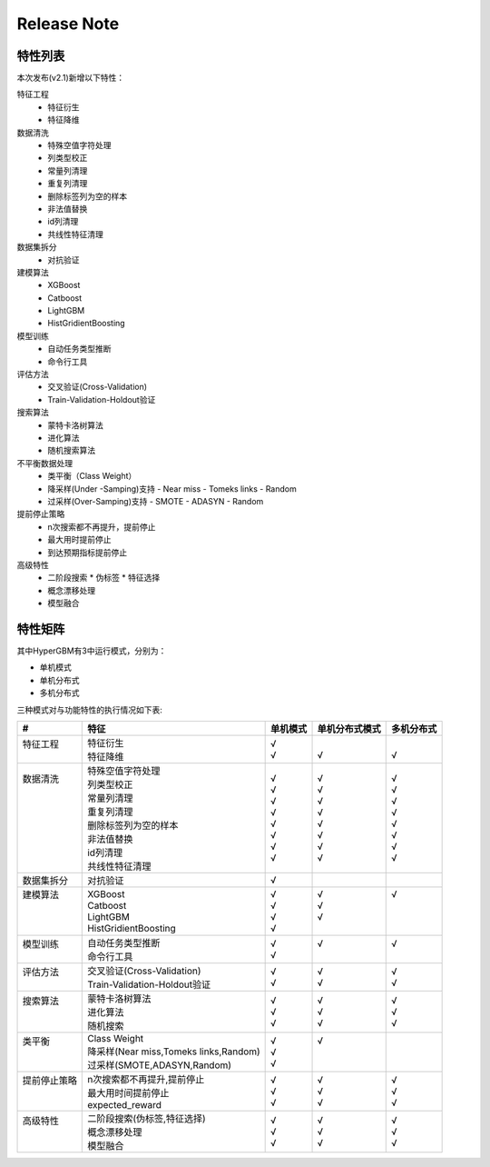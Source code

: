 Release Note
=====================

特性列表
---------------------

本次发布(v2.1)新增以下特性：

特征工程
  - 特征衍生
  - 特征降维

数据清洗
  - 特殊空值字符处理
  - 列类型校正
  - 常量列清理
  - 重复列清理
  - 删除标签列为空的样本
  - 非法值替换
  - id列清理
  - 共线性特征清理

数据集拆分
  - 对抗验证

建模算法
  - XGBoost
  - Catboost
  - LightGBM
  - HistGridientBoosting

模型训练
  - 自动任务类型推断
  - 命令行工具

评估方法
  - 交叉验证(Cross-Validation)
  - Train-Validation-Holdout验证

搜索算法
  - 蒙特卡洛树算法
  - 进化算法
  - 随机搜索算法

不平衡数据处理
  - 类平衡（Class Weight）
  - 降采样(Under -Samping)支持
    - Near miss
    - Tomeks links
    - Random
  - 过采样(Over-Samping)支持
    - SMOTE
    - ADASYN
    - Random

提前停止策略
  - n次搜索都不再提升，提前停止
  - 最大用时提前停止
  - 到达预期指标提前停止

高级特性
  - 二阶段搜索
    * 伪标签
    * 特征选择
  - 概念漂移处理
  - 模型融合



特性矩阵
---------------------

其中HyperGBM有3中运行模式，分别为：

- 单机模式
- 单机分布式
- 多机分布式

三种模式对与功能特性的执行情况如下表:

+------------------------------+------------------------------------------------------------+------------------------------+------------------------------+------------------------------+
|#                             |特征                                                        |单机模式                      |单机分布式模式                |多机分布式                    |
+==============================+=============================+==============================+==============================+==============================+==============================+
| | 特征工程                   | | 特征衍生                                                 | | √                          | |                            | |                            |
| |                            | | 特征降维                                                 | | √                          | | √                          | | √                          |
+------------------------------+------------------------------------------------------------+------------------------------+------------------------------+------------------------------+
| | 数据清洗                   | | 特殊空值字符处理                                         | | √                          | | √                          | | √                          |
| |                            | | 列类型校正                                               | | √                          | | √                          | | √                          |
| |                            | | 常量列清理                                               | | √                          | | √                          | | √                          |
| |                            | | 重复列清理                                               | | √                          | | √                          | | √                          |
| |                            | | 删除标签列为空的样本                                     | | √                          | | √                          | | √                          |
| |                            | | 非法值替换                                               | | √                          | | √                          | | √                          |
| |                            | | id列清理                                                 | | √                          | | √                          | | √                          |
| |                            | | 共线性特征清理                                           | | √                          | | √                          | | √                          |
+------------------------------+------------------------------------------------------------+------------------------------+------------------------------+------------------------------+
| | 数据集拆分                 | | 对抗验证                                                 | | √                          | |                            | |                            |
+------------------------------+------------------------------------------------------------+------------------------------+------------------------------+------------------------------+
| | 建模算法                   | | XGBoost                                                  | | √                          | | √                          | | √                          |
| |                            | | Catboost                                                 | | √                          | | √                          | |                            |
| |                            | | LightGBM                                                 | | √                          | | √                          | |                            |
| |                            | | HistGridientBoosting                                     | | √                          | |                            | |                            |
+------------------------------+------------------------------------------------------------+------------------------------+------------------------------+------------------------------+
| | 模型训练                   | | 自动任务类型推断                                         | | √                          | | √                          | | √                          |
| |                            | | 命令行工具                                               | | √                          | |                            | |                            |
+------------------------------+------------------------------------------------------------+------------------------------+------------------------------+------------------------------+
| | 评估方法                   | | 交叉验证(Cross-Validation)                               | | √                          | | √                          | | √                          |
| |                            | | Train-Validation-Holdout验证                             | | √                          | | √                          | | √                          |
+------------------------------+------------------------------------------------------------+------------------------------+------------------------------+------------------------------+
| | 搜索算法                   | | 蒙特卡洛树算法                                           | | √                          | | √                          | | √                          |
| |                            | | 进化算法                                                 | | √                          | | √                          | | √                          |
| |                            | | 随机搜索                                                 | | √                          | | √                          | | √                          |
+------------------------------+------------------------------------------------------------+------------------------------+------------------------------+------------------------------+
| | 类平衡                     | | Class Weight                                             | | √                          | | √                          | |                            |
| |                            | | 降采样(Near miss,Tomeks links,Random)                    | | √                          | |                            | |                            |
| |                            | | 过采样(SMOTE,ADASYN,Random)                              | | √                          | |                            | |                            |
+------------------------------+------------------------------------------------------------+------------------------------+------------------------------+------------------------------+
| | 提前停止策略               | | n次搜索都不再提升,提前停止                               | | √                          | | √                          | | √                          |
| |                            | | 最大用时间提前停止                                       | | √                          | | √                          | | √                          |
| |                            | | expected_reward                                          | | √                          | | √                          | | √                          |
+------------------------------+------------------------------------------------------------+------------------------------+------------------------------+------------------------------+
| | 高级特性                   | | 二阶段搜索(伪标签,特征选择)                              | | √                          | | √                          | | √                          |
| |                            | | 概念漂移处理                                             | | √                          | | √                          | | √                          |
| |                            | | 模型融合                                                 | | √                          | | √                          | | √                          |
+------------------------------+------------------------------------------------------------+------------------------------+------------------------------+------------------------------+
